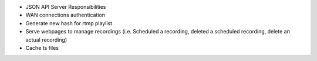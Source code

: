 - JSON API Server Responsibilities
- WAN connections authentication
- Generate new hash for rtmp playlist
- Serve webpages to manage recordings (i.e. Scheduled a recording, deleted a scheduled recording, delete an actual recording)
- Cache ts files